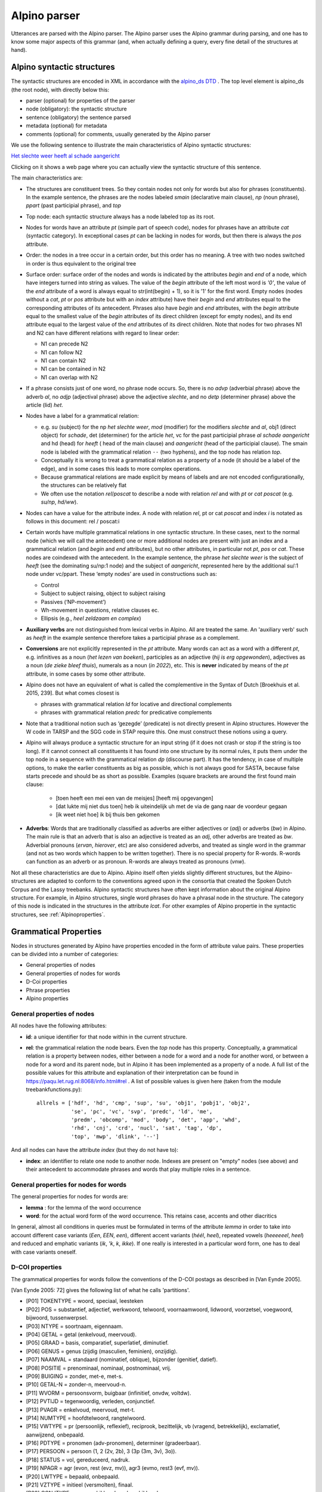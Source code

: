 .. _alpinoparser:

Alpino parser
=============

Utterances are parsed with the Alpino parser. The Alpino parser uses the Alpino grammar during parsing, and one has to know some major aspects of this grammar (and, when actually defining a query, every fine detail of the structures at hand). 

Alpino syntactic structures
---------------------------

The syntactic structures are encoded in XML in accordance with the `alpino_ds DTD <https://github.com/rug-compling/alpinods>`_ . The top level element is alpino_ds (the root node), with directly below this:

* parser (optional) for properties of the parser
* node (obligatory): the syntactic structure
* sentence (obligatory) the sentence parsed
* metadata (optional) for metadata
* comments (optional) for comments, usually generated by the Alpino parser 

We use the following sentence to illustrate the main characteristics of Alpino syntactic  structures:

`Het slechte weer heeft al schade aangericht <https://gretel.hum.uu.nl/ng/tree?sent=%3Csentence%3EHet%20slechte%20weer%20heeft%20al%20schade%20aangericht%3C/sentence%3E%0A%20%20&xml=%3Calpino_ds%20version%3D%221.3%22%3E%0A%20%20%3Cnode%20begin%3D%220%22%20cat%3D%22top%22%20end%3D%227%22%20id%3D%220%22%20rel%3D%22top%22%3E%0A%20%20%20%20%3Cnode%20begin%3D%220%22%20cat%3D%22smain%22%20end%3D%227%22%20id%3D%221%22%20rel%3D%22--%22%3E%0A%20%20%20%20%20%20%3Cnode%20begin%3D%220%22%20cat%3D%22np%22%20end%3D%223%22%20id%3D%222%22%20index%3D%221%22%20rel%3D%22su%22%3E%0A%20%20%20%20%20%20%20%20%3Cnode%20begin%3D%220%22%20end%3D%221%22%20frame%3D%22determiner%28het%2Cnwh%2Cnmod%2Cpro%2Cnparg%2Cwkpro%29%22%20id%3D%223%22%20infl%3D%22het%22%20lcat%3D%22detp%22%20lemma%3D%22het%22%20lwtype%3D%22bep%22%20naamval%3D%22stan%22%20npagr%3D%22evon%22%20pos%3D%22det%22%20postag%3D%22LID%28bep%2Cstan%2Cevon%29%22%20pt%3D%22lid%22%20rel%3D%22det%22%20root%3D%22het%22%20sense%3D%22het%22%20wh%3D%22nwh%22%20word%3D%22Het%22/%3E%0A%20%20%20%20%20%20%20%20%3Cnode%20aform%3D%22base%22%20begin%3D%221%22%20buiging%3D%22met-e%22%20end%3D%222%22%20frame%3D%22adjective%28e%29%22%20graad%3D%22basis%22%20id%3D%224%22%20infl%3D%22e%22%20lcat%3D%22ap%22%20lemma%3D%22slecht%22%20naamval%3D%22stan%22%20pos%3D%22adj%22%20positie%3D%22prenom%22%20postag%3D%22ADJ%28prenom%2Cbasis%2Cmet-e%2Cstan%29%22%20pt%3D%22adj%22%20rel%3D%22mod%22%20root%3D%22slecht%22%20sense%3D%22slecht%22%20vform%3D%22adj%22%20word%3D%22slechte%22/%3E%0A%20%20%20%20%20%20%20%20%3Cnode%20begin%3D%222%22%20end%3D%223%22%20frame%3D%22noun%28het%2Cmass%2Csg%29%22%20gen%3D%22het%22%20genus%3D%22onz%22%20getal%3D%22ev%22%20graad%3D%22basis%22%20id%3D%225%22%20lcat%3D%22np%22%20lemma%3D%22weer%22%20naamval%3D%22stan%22%20ntype%3D%22soort%22%20num%3D%22sg%22%20pos%3D%22noun%22%20postag%3D%22N%28soort%2Cev%2Cbasis%2Conz%2Cstan%29%22%20pt%3D%22n%22%20rel%3D%22hd%22%20rnum%3D%22sg%22%20root%3D%22weer%22%20sense%3D%22weer%22%20word%3D%22weer%22/%3E%0A%20%20%20%20%20%20%3C/node%3E%0A%20%20%20%20%20%20%3Cnode%20begin%3D%223%22%20end%3D%224%22%20frame%3D%22verb%28hebben%2Csg_heeft%2Caux_psp_hebben%29%22%20id%3D%226%22%20infl%3D%22sg_heeft%22%20lcat%3D%22smain%22%20lemma%3D%22hebben%22%20pos%3D%22verb%22%20postag%3D%22WW%28pv%2Ctgw%2Cmet-t%29%22%20pt%3D%22ww%22%20pvagr%3D%22met-t%22%20pvtijd%3D%22tgw%22%20rel%3D%22hd%22%20root%3D%22heb%22%20sc%3D%22aux_psp_hebben%22%20sense%3D%22heb%22%20stype%3D%22declarative%22%20tense%3D%22present%22%20word%3D%22heeft%22%20wvorm%3D%22pv%22/%3E%0A%20%20%20%20%20%20%3Cnode%20begin%3D%220%22%20cat%3D%22ppart%22%20end%3D%227%22%20id%3D%227%22%20rel%3D%22vc%22%3E%0A%20%20%20%20%20%20%20%20%3Cnode%20begin%3D%220%22%20end%3D%223%22%20id%3D%228%22%20index%3D%221%22%20rel%3D%22su%22/%3E%0A%20%20%20%20%20%20%20%20%3Cnode%20begin%3D%224%22%20end%3D%225%22%20frame%3D%22adverb%22%20id%3D%229%22%20lcat%3D%22advp%22%20lemma%3D%22al%22%20pos%3D%22adv%22%20postag%3D%22BW%28%29%22%20pt%3D%22bw%22%20rel%3D%22mod%22%20root%3D%22al%22%20sense%3D%22al%22%20word%3D%22al%22/%3E%0A%20%20%20%20%20%20%20%20%3Cnode%20begin%3D%225%22%20end%3D%226%22%20frame%3D%22noun%28de%2Ccount%2Csg%29%22%20gen%3D%22de%22%20genus%3D%22zijd%22%20getal%3D%22ev%22%20graad%3D%22basis%22%20id%3D%2210%22%20lcat%3D%22np%22%20lemma%3D%22schade%22%20naamval%3D%22stan%22%20ntype%3D%22soort%22%20num%3D%22sg%22%20pos%3D%22noun%22%20postag%3D%22N%28soort%2Cev%2Cbasis%2Czijd%2Cstan%29%22%20pt%3D%22n%22%20rel%3D%22obj1%22%20rnum%3D%22sg%22%20root%3D%22schade%22%20sense%3D%22schade%22%20word%3D%22schade%22/%3E%0A%20%20%20%20%20%20%20%20%3Cnode%20begin%3D%226%22%20buiging%3D%22zonder%22%20end%3D%227%22%20frame%3D%22verb%28hebben%2Cpsp%2Cninv%28transitive%2Cpart_transitive%28aan%29%29%29%22%20id%3D%2211%22%20infl%3D%22psp%22%20lcat%3D%22ppart%22%20lemma%3D%22aan_richten%22%20pos%3D%22verb%22%20positie%3D%22vrij%22%20postag%3D%22WW%28vd%2Cvrij%2Czonder%29%22%20pt%3D%22ww%22%20rel%3D%22hd%22%20root%3D%22richt_aan%22%20sc%3D%22part_transitive%28aan%29%22%20sense%3D%22richt_aan%22%20word%3D%22aangericht%22%20wvorm%3D%22vd%22/%3E%0A%20%20%20%20%20%20%3C/node%3E%0A%20%20%20%20%3C/node%3E%0A%20%20%3C/node%3E%0A%20%20%3Csentence%3EHet%20slechte%20weer%20heeft%20al%20schade%20aangericht%3C/sentence%3E%0A%20%20%3Ccomments%3E%0A%20%20%20%20%3Ccomment%3EQ%23ng1648721663%7CHet%20slechte%20weer%20heeft%20al%20schade%20aangericht%7C1%7C1%7C-6.54556328848%3C/comment%3E%0A%20%20%3C/comments%3E%0A%3C/alpino_ds%3E>`_

Clicking on it shows a web page where you can actually view the syntactic structure of this sentence.

The main characteristics are:

* The structures are constituent trees. So they contain nodes not only for words but also for phrases (constituents). In the example sentence, the phrases are the nodes labeled *smain* (declarative main clause), *np* (noun phrase),   *ppart* (past participial phrase), and *top*
* Top node: each syntactic structure always has a node labeled top as its root.
* Nodes for words have an attribute *pt* (simple part of speech code), nodes for phrases have an attribute *cat* (syntactic category). In exceptional  cases *pt*  can be lacking in nodes for words, but then there is always the *pos*  attribute. 
* Order: the nodes in a tree occur in a certain order, but this order has no meaning. A tree with two nodes switched in order is thus equivalent to the original tree
* Surface order: surface order of the nodes and words is indicated by the attributes *begin* and *end* of a node, which have integers turned into string as values. The value of the *begin* attribute of the left most word is *'0'*, the value of the *end* attribute of  a word is always equal to str(int(begin) + 1), so it is '1' for the first word. Empty nodes (nodes without a *cat*, *pt* or *pos* attribute but with an *index* attribute) have their *begin* and *end* attributes equal to the corresponding attributes of its antecedent. Phrases also have *begin* and *end* attributes, with the *begin* attribute equal to the smallest value of the *begin* attributes of its direct children (except for empty nodes), and its end attribute equal to the largest value of the *end* attributes of its direct children.  Note that nodes for two phrases N1 and N2 can have different relations with regard to linear order:

  * N1 can precede N2
  * N1 can follow N2
  * N1 can contain N2
  * N1 can be contained in N2
  * N1 can overlap with N2
  
  
* If a phrase consists just of one word, no phrase node occurs. So, there is no *advp* (adverbial phrase) above the adverb *al*, no *adjp* (adjectival phrase) above the adjective *slechte*, and no *detp* (determiner phrase) above the article (lid) *het*.
* Nodes have a label for a grammatical relation:

  *  e.g. *su* (subject) for the np *het slechte weer*, *mod* (modifier) for the modifiers *slechte* and *al*, obj1 (direct object) for  *schade*, det (determiner) for the article *het*, vc for the past participial phrase  *al schade aangericht* and hd (head) for *heeft* ( head of the main clause) and *aangericht* (head of the participial clause). The smain node is labeled with the grammatical relation ``--`` (two hyphens), and the top node has relation *top*. 
  * Conceptually it is wrong to treat a grammatical relation as a property of a node (it should be a label of the edge), and in some cases this leads to more complex operations. 
  * Because grammatical relations are made explicit by means of labels and are not encoded configurationally, the structures can be relatively flat 
  * We often use the notation *rel*/*poscat* to describe a node with relation *rel* and with *pt* or *cat* *poscat* (e.g. *su/np*, *hd/ww*).

* Nodes can have a value for the attribute index. A node with relation *rel*, pt or cat *poscat* and index *i* is notated as follows in this document: rel / poscat:i
* Certain words have multiple grammatical relations in one syntactic structure. In these cases, next to the normal node (which we will call the antecedent)  one or more additional nodes are present with just an index and a grammatical relation (and *begin* and *end* attributes), but no other attributes, in particular not *pt*, *pos* or *cat*. These nodes are coindexed with the antecedent. In the example sentence, the phrase *het slechte weer* is the subject of *heeft*  (see the dominating su/np:1 node) and the subject of *aangericht*, represented here by the additional su/:1 node under vc/ppart. These ‘empty nodes’ are used in constructions such as:

  * Control
  * Subject to subject raising, object to subject raising
  * Passives (‘NP-movement’)
  * Wh-movement in questions, relative clauses ec.
  * Ellipsis (e.g., *heel zeldzaam en  complex*)
  
* **Auxiliary verbs** are not distinguished from lexical verbs in Alpino. All are treated the same. An 'auxiliary verb' such as *heeft* in the example sentence therefore takes a  participial phrase as a complement.  
* **Conversions** are not explicitly represented in the *pt* attribute. Many words can act as a word with a different *pt*, e.g. infinitives as a noun (*het lezen van boeken*), participles as an adjective (*hij is erg opgewonden*), adjectives as a noun (*de zieke bleef thuis*), numerals as a noun (*in 2022*), etc. This is **never** indicated by means of the *pt* attribute, in some cases by some other attribute. 
* Alpino does not have an equivalent of what is called the complementive in the Syntax of Dutch [Broekhuis et al. 2015, 239]. But what comes closest is 

  * phrases with grammatical relation *ld* for locative and directional complements
  * phrases with grammatical relation *predc* for predicative complements

* Note that a traditional notion such as ‘gezegde’ (predicate) is not directly present in Alpino structures. However the W code in TARSP and the SGG code in STAP require this. One must construct these notions using a query.
* Alpino will always produce a syntactic structure for an input string (if it does not crash or stop if the string is too long). If it cannot connect all constituents it has found into one structure by its normal rules, it puts them under the top node in a sequence with the grammatical relation *dp* (discourse part). It has the tendency, in case of multiple options, to make the earlier constituents as big as possible, which is not always good for SASTA, because false starts precede and should be as short as possible. Examples (square brackets are around the first found main clause:

   * [toen heeft een mei een van de meisjes] [heeft mij opgevangen]
   * [dat lukte mij niet dus toen] heb ik uiteindelijk uh met de via de gang naar de voordeur gegaan
   * [ik weet niet hoe] ik bij thuis ben gekomen

* **Adverbs**: Words that are traditionally classified as adverbs are either adjectives or (*adj*) or adverbs (*bw*) in Alpino. The main rule is that an adverb that is also an adjective is treated as an *adj*, other adverbs are treated as *bw*. Adverbial pronouns (*ervan*, *hierover*, etc) are also considered adverbs, and treated as  single word in the grammar (and not as two words which happen to be written together). There is no special property for R-words. R-words can function as an adverb or as pronoun. R-words are always treated as pronouns (*vnw*).


Not all these characteristics are due to Alpino. Alpino itself often yields slightly different structures, but the Alpino-structures are adapted to conform to the conventions agreed upon in the consortia that created the Spoken Dutch Corpus and the Lassy treebanks. Alpino syntactic structures have often kept information about the original Alpino structure. For example, in Alpino structures,  single word phrases do have a phrasal node in the structure. The category of this node is indicated in the structures in the attribute *lcat*. For other examples of Alpino propertie in the syntactic structures, see :ref:`Alpinoproperties`.

Grammatical Properties
----------------------

Nodes in structures generated by Alpino have properties encoded in the form of attribute value pairs. These properties can be divided into a number of categories:

* General properties of nodes
* General properties of nodes for words
* D-Coi properties
* Phrase properties
* Alpino properties


General properties of nodes
^^^^^^^^^^^^^^^^^^^^^^^^^^^

All nodes have the following attributes:

* **id**: a unique identifier for that node within in the current structure.
* **rel**: the grammatical relation the node bears. Even the *top* node has this property. Conceptually, a grammatical relation is  a property between nodes, either between a node for a word and a node for  another word,  or between a node for a word and  its parent node, but in Alpino it has been implemented as a property of a node. A full list of the possible values for this attribute and explanation of their interpretation can be found in https://paqu.let.rug.nl:8068/info.html#rel . A list of possible values is given here (taken from the module treebankfunctions.py)::

    allrels = ['hdf', 'hd', 'cmp', 'sup', 'su', 'obj1', 'pobj1', 'obj2',
               'se', 'pc', 'vc', 'svp', 'predc', 'ld', 'me',
               'predm', 'obcomp', 'mod', 'body', 'det', 'app', 'whd', 
               'rhd', 'cnj', 'crd', 'nucl', 'sat', 'tag', 'dp',
               'top', 'mwp', 'dlink', '--']
               
               
And all nodes can have the attribute *index* (but they do not have to):

* **index**: an identifier to relate one node to another node. Indexes are present on "empty" nodes (see above) and their antecedent to accommodate phrases and words that play multiple roles in a sentence.
 
General properties for nodes for words
^^^^^^^^^^^^^^^^^^^^^^^^^^^^^^^^^^^^^^

The general properties for nodes for words are:

* **lemma** : for the lemma of the word occurrence
* **word**: for the actual word form of the word occurrence. This retains case, accents and other diacritics

In general, almost all conditions in queries must be formulated in terms of the attribute *lemma* in order to take into account different case variants (*Een*, *EEN*, *een*), different accent variants (*héél*, *heel*), repeated vowels (*heeeeeel*, *heel*) and reduced and emphatic variants (*ik*, *'k*, *k*, *ikke*). If one really is interested in a particular word form, one has to deal with case variants oneself.


D-COI properties
^^^^^^^^^^^^^^^^

The grammatical properties for words follow the conventions of the D-COI postags as described in [Van Eynde 2005].

[Van Eynde 2005: 72] gives the following list of what he calls 'partitions'. 

* [P01] TOKENTYPE = woord, speciaal, leesteken
* [P02] POS = substantief, adjectief, werkwoord, telwoord, voornaamwoord, lidwoord, voorzetsel, voegwoord, bijwoord, tussenwerpsel.
* [P03] NTYPE = soortnaam, eigennaam.
* [P04] GETAL = getal (enkelvoud, meervoud).
* [P05] GRAAD = basis, comparatief, superlatief, diminutief.
* [P06] GENUS = genus (zijdig (masculien, feminien), onzijdig).
* [P07] NAAMVAL = standaard (nominatief, oblique), bijzonder (genitief, datief).
* [P08] POSITIE = prenominaal, nominaal, postnominaal, vrij.
* [P09] BUIGING = zonder, met-e, met-s.
* [P10] GETAL-N = zonder-n, meervoud-n.
* [P11] WVORM = persoonsvorm, buigbaar (infinitief, onvdw, voltdw).
* [P12] PVTIJD = tegenwoordig, verleden, conjunctief.
* [P13] PVAGR = enkelvoud, meervoud, met-t.
* [P14] NUMTYPE = hoofdtelwoord, rangtelwoord.
* [P15] VWTYPE = pr (persoonlijk, reflexief), reciprook, bezittelijk, vb (vragend, betrekkelijk), exclamatief, aanwijzend, onbepaald.
* [P16] PDTYPE = pronomen (adv-pronomen), determiner (gradeerbaar).
* [P17] PERSOON = persoon (1, 2 (2v, 2b), 3 (3p (3m, 3v), 3o)).
* [P18] STATUS = vol, gereduceerd, nadruk.
* [P19] NPAGR = agr (evon, rest (evz, mv)), agr3 (evmo, rest3 (evf, mv)).
* [P20] LWTYPE = bepaald, onbepaald.
* [P21] VZTYPE = initieel (versmolten), finaal.
* [P22] CONJTYPE = nevenschikkend, onderschikkend.
* [P23] SPECTYPE = afgebroken, onverstaanbaar, vreemd, deeleigen, meta, commentaar, achtergrond, afkorting, symbool.

The notation V(v1, ... ,  vn) here means that v is a supertype of v1, ..., vn

[Van Eynde 2005: 75-87] also provides a full list of the 320 different tags with examples. These tags take the form of a string, which has some internal (but complicated)  structure. The actual values that occur are short (often abbreviated) versions of the values one sees in the partitions. An example tag is *N(soort,ev,basis,zijd,stan)*. The attribute *postag* is used to store the tags in Alpino nodes.

Each individual value of this complex postag value is also stored in a separate attribute. This is a list of the attribute names, and for each the list of possible values they allow::

    attvals = [  ('pt', ['adj', 'bw', 'let', 'lid', 'mwu', 'n',  'spec', 
                  'tsw', 'tw', 'vg', 'vnw', 'vz', 'ww']),
                 ('wvorm', ['buigbaar', 'inf', 'od', 'pv', 'vd' ]),
                 ('pvagr', ['ev', 'met-t', 'mv']),
                 ('pvtijd', ['conj', 'tgw', 'verl']),
                 ('positie', ['prenom', 'nom', 'vrij']),
                 ('buiging', ['zonder', 'met-e']),
                 ('getal-n', ['zonder-n, mv-n']),
                 ('ntype', ['soort', 'eigen']),
                 ('getal', ['getal', 'ev', 'mv']),
                 ('graad', ['basis', 'comp', 'sup', 'dim']),
                 ('genus', ['genus', 'zijd', 'masc', 'fem', 'onz']),
                 ('naamval', ['stan', 'nomin', 'obl', 'bijz', 'gen', 'dat']),
                 ('numtype', ['hoofd', 'rang']),
                 ('vwtype', ['pr', 'pers', 'refl', 'recip', 'bez', 
                             'vb', 'vrag', 'betr', 'excl', 'aanw', 'onbep']),
                 ('pdtype', ['pron', 'adv-pron', 'det', 'grad']),
                 ('persoon', ['1', '2', '2v', '2b', '3', '3p', '3m', '3v', '3o']),
                 ('stat', ['vol', 'red', 'nadr']),
                 ('npagr', ['agr', 'evon', 'rest', 'evz', 'mv', 
                            'agr3',  'evmo', 'rest3', 'evf', 'mv']),
                 ('lwtype', ['bep', 'onbep']),
                 ('vztype', ['init', 'versm', 'fin']),
                 ('conjtype', ['neven', 'onder']),
                 ('spectype', ['afgebr', 'onverst', 'vreemd', 
                               'deeleigen', 'meta', 'comment', 'achter', 'afk', 'symb'])


Note that the attribute name for (bare) part of speech tag is **pt**.

In principle, each node for a word has a *pt* attribute, but there are a few exceptions, in cases where Alpino cannot assign any value to the *pt* attribute. The attribute *postag* will then have the value *NA()*, which is not an officially valid value in the D-COI tags.

   
Phrase properties 
^^^^^^^^^^^^^^^^^  
Phrases have the the property *cat*

* **cat**: syntactic category of the phrase. Possible values are::

    allcats = ['smain', 'np', 'ppart', 'ppres', 'pp', 'ssub', 'inf', 'cp', 'du', 
               'ap', 'advp', 'ti', 'rel', 'whrel','whsub', 'conj', 'whq', 'oti', 
               'ahi', 'detp', 'sv1', 'svan', 'mwu', 'top', 'cat', 'part'] 
               

.. _Alpinoproperties:
   
Alpino properties
^^^^^^^^^^^^^^^^^   

Alpino retains Alpino properties in automatically parsed syntactic structures. One  needs these only rarely. Some that have been used so far are *frame*, *lcat*, *special*, *stype*...@@

This is a list of the Alpino attributes:

* **aform**: *base*, *compar*, *super*
* **case**: *both*, *dat_acc*, *gen*, *no_obl*, *nom*, *obl*
* **comparative**: *als*, *dan*, *e_als*
* **def**: *def*, *indef*
* **frame**: more than 2400 different values for frame.
* **gen**: *both*, *de*, *het*, *sg*
* **iets**: (can an adjective in the *s*-form co-occur with *iets*: *true* (or absent)
* **infl**:
* **lcat**: value taken from *cat* for the category of the phrasal node for a single word phrase
* **neclass**: named entity class: *LOC*, *MISC*, *ORG*, *PER*
* **num**: *bare_meas*, *both*, *de*, *meas*, *pl*, *sg*
* **per**:
* **pos**:
* **pron**:
* **refl**:
* **rnum**:
* **root**:
* sc**: subcategorisation patterns, over 450 different values
* **sense**:
* **special**: *a_noun*, aanhaal_both, aanhaal_links, aanhaal_rechts, anders, cleft_het, comp, dir, dubb_punt, eenmaal, enumeration, er, er_loc, ge_v_noun, gen, het, hoe, hoofd, iets, intensifier, komma, left, loc, me_intensifier, meas_mod, mod, name, np, nparg, num_predm, post, post_n_n, post_wh, postadj, postadv, postlocadv, postn, postnp, postp, pre_det_quant, pre_num_adv, predm, punt, rang, sentence, strpro, tmp, uitroep, v_noun, vraag, waar, wkpro	
* **status**: different forms of a word: *vol*, *nadr*, *red*
* **stype**: describe the sentence type in an attribute of the verb: *declarative*, *imparative* [sic!], *topic_drop*, *whquestion*, *ynquestion*
* **tense**:
* **vform**:
* **wh**:
* **wk**:

Some of these areexplained in https://urd2.let.rug.nl/~vannoord/DCOI/AnnotationGuide.html



.. _alpinoclauses:

Clauses in Alpino
-----------------

Finite clauses can have any of the following values for the attribute *cat*:

* **smain**: for main declarative clauses where the finite verb is not initial. e.g. **ik weet dat niet**. Main clauses with topicalised phrases (e.g. **dat weet ik niet**) also have the category *smain*, and do not differ from clauses that have no topicalised phrases except by the order of the words (indicated by means of the *begin* and *end* attributes).
* **whq**: for main clause wh-questions, e.g. **hoe doe je dat dan**. The whq node contains a wh-phrase or word with relation *whd* (*hoe*) and a *sv1* node with relation *body* (*doe je dat dan*)
* **whsub**: for subordinate wh-questions, e.g. *(weet jij)* **waar dat was**. The whsub node contains a wh-phrase or word with relation *whd* (*waar*) and a *ssub* node with relation *body* (*dat was*)
* **sv1**: for finite clauses with an initial finite verb. *sv1* clauses can be of many different types:
  
  * main clause yes-no question, e.g., **heb je geen telefoon bij je?**
  * main clause imperative, e.g., **kom hier**
  * main clause declarative clause with topic drop: **weet ik niet meer** (*dat* omitted)
  * body part of a **whq** phrase (see above), e.g., *hoe* **doe je dat dan**
  * main clause wh-question with an omitted wh-phrase:, e.g. **is dat?** (*wat* omitted), **is ie nou?** (*waar*) omitted

* **cp**: for subordinate clauses introduced by a subordinate conjunction, e.g. *dan zei ik* **dat ik kan vliegen**, **toen ik klaar was** *gingen we naar oma*.  The cp contains the conjunction with relation *cmp* and an *ssub* clause with relation *body*. Note that cp is also used for nonclausal expressions introduced by a subordinate conjunction, e.g. **net als je grote broer**
* **rel** for relative clauses introduced by a relative pronoun or phrase, e.g. *een jongen* **die ook Maria heet**, *de man* **wiens vrouw ziek is**. A *rel* clause consists of a relative pronoun or phrase  with relation *rhd* and a *body* part of category *ssub*. Note that main clauses that start with a pronoun that can be a relative pronoun (*die*, *dat* ) are sometimes incorrectly analysed as involving a relative clause (e.g. *die zijn van mama*)
* **whrel** for  relatives introduced by a wh-pronoun, including free relatives, e.g., *ik versta niet* **wat je allemaal zegt**, *het park* **waar ik wandel**. A *whrel* clause consists of a relative pronoun with relation *rhd* and a *body* part of category *ssub*. Alpino can not always correctly distinguish  whrel clauses from subordinate wh-questions.
* **svan** clauses (and other phrase types) introduced by *van*, e.g. *zegt* **van ja kom jij eens mee**
* **ssub**: the body part of various types of clauses:

  * body part of a **whsub** clause, e.g., *weet jij waar* **dat was**
  * body part of a *cp* clause, e.g., *toen* **ik klaar was**
  * body part of a *rel* clause,e.g. *een jongen die* **ook Maria heet**
  * body part of a whrel clause, e.g. *ik versta niet wat* **je allemaal zegt**


See also https://rug-compling.github.io/dact/cookbook/#sentence-types


Nonfinite clauses can have any of the following values for the attribute *cat*:


* **inf**: for bare infinitival phrases: e.g.,  *hij wilde* **een boek lezen**. Infinitival phrases as a whole utterance are usually analysed as an NP with a substantivised infinitive.
* **ti**: for infinitival phrase introduced by *te*, e.g. *hij heeft geprobeerd* **een boek te lezen**, even when the phrase is discontinuous as in *hij heeft* **een boek** *proberen/geprobeerd* **te lezen**. Such phrases consist of  the adposition *te* (pt=vz) with relation *cmp* and a body clause with cat= inf. 
* **oti**: for infinitival phrases introduced by *om* and *te*, e.g. *hij heeft geprobeerd* **om een boek te lezen**. Such phrases consist of  the  adposition *om* (pt=vz) with relation *cmp* and a body clause with cat= ti. 
* **ahi**: for infinitival phrases introduce by *aan het*, e.g. *Hij is* **een boek aan het lezen**. Such phrases consist of  the multiword unit (mwu) *aan het* with relation *cmp* and a body clause with cat= inf.

